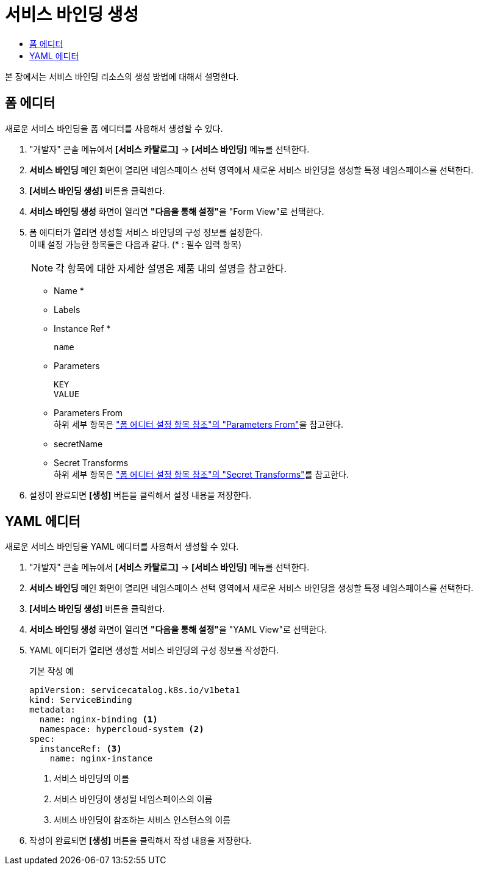 = 서비스 바인딩 생성
:toc:
:toc-title:

본 장에서는 서비스 바인딩 리소스의 생성 방법에 대해서 설명한다.

== 폼 에디터

새로운 서비스 바인딩을 폼 에디터를 사용해서 생성할 수 있다.

. "개발자" 콘솔 메뉴에서 *[서비스 카탈로그]* -> *[서비스 바인딩]* 메뉴를 선택한다.
. *서비스 바인딩* 메인 화면이 열리면 네임스페이스 선택 영역에서 새로운 서비스 바인딩을 생성할 특정 네임스페이스를 선택한다.
. *[서비스 바인딩 생성]* 버튼을 클릭한다.
. *서비스 바인딩 생성* 화면이 열리면 **"다음을 통해 설정"**을 "Form View"로 선택한다.
. 폼 에디터가 열리면 생성할 서비스 바인딩의 구성 정보를 설정한다. +
이때 설정 가능한 항목들은 다음과 같다. (* : 필수 입력 항목) 
+
NOTE: 각 항목에 대한 자세한 설명은 제품 내의 설명을 참고한다.

* Name *
* Labels
* Instance Ref *
+
----
name
----
* Parameters
+
----
KEY
VALUE
----
* Parameters From +
하위 세부 항목은 xref:../form-set-item.adoc#ParametersFrom["폼 에디터 설정 항목 참조"의 "Parameters From"]을 참고한다.
* secretName
* Secret Transforms +
하위 세부 항목은 xref:../form-set-item.adoc#SecretTransforms["폼 에디터 설정 항목 참조"의 "Secret Transforms"]를 참고한다.
. 설정이 완료되면 *[생성]* 버튼을 클릭해서 설정 내용을 저장한다.

== YAML 에디터

새로운 서비스 바인딩을 YAML 에디터를 사용해서 생성할 수 있다.

. "개발자" 콘솔 메뉴에서 *[서비스 카탈로그]* -> *[서비스 바인딩]* 메뉴를 선택한다.
. *서비스 바인딩* 메인 화면이 열리면 네임스페이스 선택 영역에서 새로운 서비스 바인딩을 생성할 특정 네임스페이스를 선택한다.
. *[서비스 바인딩 생성]* 버튼을 클릭한다.
. *서비스 바인딩 생성* 화면이 열리면 **"다음을 통해 설정"**을 "YAML View"로 선택한다.
. YAML 에디터가 열리면 생성할 서비스 바인딩의 구성 정보를 작성한다.
+
.기본 작성 예
[source,yaml]
----
apiVersion: servicecatalog.k8s.io/v1beta1
kind: ServiceBinding
metadata:
  name: nginx-binding <1>
  namespace: hypercloud-system <2>
spec:
  instanceRef: <3>
    name: nginx-instance
----
+
<1> 서비스 바인딩의 이름
<2> 서비스 바인딩이 생성될 네임스페이스의 이름
<3> 서비스 바인딩이 참조하는 서비스 인스턴스의 이름
. 작성이 완료되면 *[생성]* 버튼을 클릭해서 작성 내용을 저장한다.